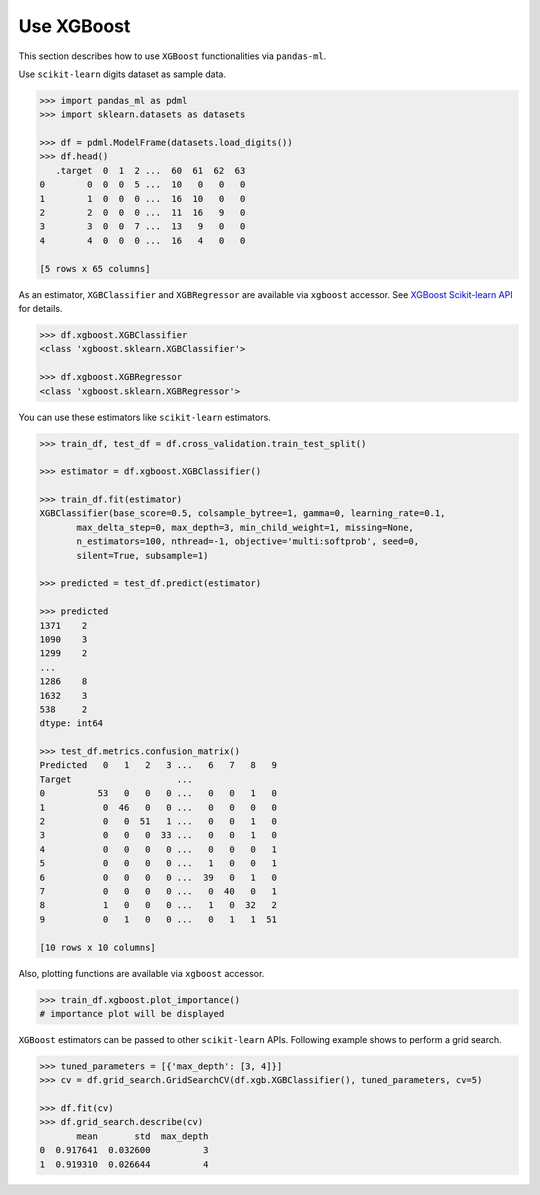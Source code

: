 
Use XGBoost
===========

This section describes how to use ``XGBoost`` functionalities via ``pandas-ml``.

Use ``scikit-learn`` digits dataset as sample data.

.. code-block:: python

   >>> import pandas_ml as pdml
   >>> import sklearn.datasets as datasets

   >>> df = pdml.ModelFrame(datasets.load_digits())
   >>> df.head()
      .target  0  1  2 ...  60  61  62  63
   0        0  0  0  5 ...  10   0   0   0
   1        1  0  0  0 ...  16  10   0   0
   2        2  0  0  0 ...  11  16   9   0
   3        3  0  0  7 ...  13   9   0   0
   4        4  0  0  0 ...  16   4   0   0

   [5 rows x 65 columns]

As an estimator, ``XGBClassifier`` and ``XGBRegressor`` are available via ``xgboost`` accessor. See `XGBoost Scikit-learn API <http://xgboost.readthedocs.org/en/latest/python/python_api.html#module-xgboost.sklearn>`_ for details.

.. code-block:: python

   >>> df.xgboost.XGBClassifier
   <class 'xgboost.sklearn.XGBClassifier'>

   >>> df.xgboost.XGBRegressor
   <class 'xgboost.sklearn.XGBRegressor'>

You can use these estimators like ``scikit-learn`` estimators.

.. code-block:: python

   >>> train_df, test_df = df.cross_validation.train_test_split()

   >>> estimator = df.xgboost.XGBClassifier()

   >>> train_df.fit(estimator)
   XGBClassifier(base_score=0.5, colsample_bytree=1, gamma=0, learning_rate=0.1,
          max_delta_step=0, max_depth=3, min_child_weight=1, missing=None,
          n_estimators=100, nthread=-1, objective='multi:softprob', seed=0,
          silent=True, subsample=1)

   >>> predicted = test_df.predict(estimator)

   >>> predicted
   1371    2
   1090    3
   1299    2
   ...
   1286    8
   1632    3
   538     2
   dtype: int64

   >>> test_df.metrics.confusion_matrix()
   Predicted   0   1   2   3 ...   6   7   8   9
   Target                    ...
   0          53   0   0   0 ...   0   0   1   0
   1           0  46   0   0 ...   0   0   0   0
   2           0   0  51   1 ...   0   0   1   0
   3           0   0   0  33 ...   0   0   1   0
   4           0   0   0   0 ...   0   0   0   1
   5           0   0   0   0 ...   1   0   0   1
   6           0   0   0   0 ...  39   0   1   0
   7           0   0   0   0 ...   0  40   0   1
   8           1   0   0   0 ...   1   0  32   2
   9           0   1   0   0 ...   0   1   1  51

   [10 rows x 10 columns]

Also, plotting functions are available via ``xgboost`` accessor.

.. code-block:: python

   >>> train_df.xgboost.plot_importance()
   # importance plot will be displayed


``XGBoost`` estimators can be passed to other ``scikit-learn`` APIs.
Following example shows to perform a grid search.

.. code-block:: python

   >>> tuned_parameters = [{'max_depth': [3, 4]}]
   >>> cv = df.grid_search.GridSearchCV(df.xgb.XGBClassifier(), tuned_parameters, cv=5)

   >>> df.fit(cv)
   >>> df.grid_search.describe(cv)
          mean       std  max_depth
   0  0.917641  0.032600          3
   1  0.919310  0.026644          4
